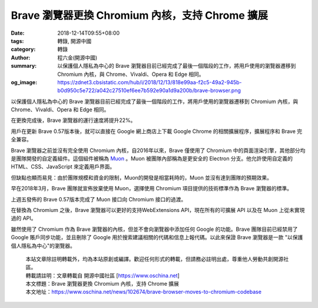Brave 瀏覽器更換 Chromium 內核，支持 Chrome 擴展
################################################

:date: 2018-12-14T09:55+08:00
:tags: 轉錄, 開源中國
:category: 轉錄
:author: 程六金(開源中國)
:summary: 以保護個人隱私為中心的 Brave 瀏覽器目前已經完成了最後一個階段的工作，將用戶使用的瀏覽器遷移到 Chromium 內核，與 Chrome、Vivaldi、Opera 和 Edge 相同。
:og_image: https://zdnet3.cbsistatic.com/hub/i/2018/12/13/818e99aa-f2c5-49a2-945b-b0d950c5e722/a042c27510ef6ee7b592e90a1d9a200b/brave-browser.png


.. image:: https://zdnet3.cbsistatic.com/hub/i/2018/12/13/818e99aa-f2c5-49a2-945b-b0d950c5e722/a042c27510ef6ee7b592e90a1d9a200b/brave-browser.png
   :alt: Brave 瀏覽器更換 Chromium 內核，支持 Chrome 擴展
   :align: center

以保護個人隱私為中心的 Brave 瀏覽器目前已經完成了最後一個階段的工作，將用戶使用的瀏覽器遷移到 Chromium 內核，與 Chrome、Vivaldi、Opera 和 Edge 相同。

在更換完成後，Brave 瀏覽器的運行速度將提升22%。

用戶在更新 Brave 0.57版本後，就可以直接在 Google 網上商店上下載 Google Chrome 的相關擴展程序，擴展程序和 Brave 完全兼容。

Brave 瀏覽器之前並沒有完全使用 Chromium 內核，自2016年以來，Brave 僅使用了 Chromium 中的頁面渲染引擎，其他部分均是團隊開發的自定義組件。這個組件被稱為 Muon_ 。Muon 被團隊內部稱為是更安全的 Electron 分支。他允許使用自定義的 HTML、CSS、JavaScript 來定義用戶界面。

但缺點也顯而易見：由於團隊規模和資金的限制，Muon的開發是相當耗時的，Muon 並沒有達到團隊的預期效果。

早在2018年3月，Brave 團隊就宣佈放棄使用 Muon，選擇使用 Chromium 項目提供的技術標準作為 Brave 瀏覽器的標準。

上週五發佈的 Brave 0.57版本完成了 Muon 接口向 Chromium 接口的過渡。

在替換為 Chromium 之後，Brave 瀏覽器可以更好的支持WebExtensions API，現在所有的可擴展 API 以及在 Muon 上從未實現過的 API。

雖然使用了 Chromium 作為 Brave 瀏覽器的內核，但並不會向瀏覽器中添加任何 Google 的功能。Brave 團隊目前已經禁用了 Google 賬戶同步功能，並且刪除了 Google 用於搜索建議相關的代碼和信息上報代碼。以此來保證 Brave 瀏覽器是一款 "以保護個人隱私為中心"的瀏覽器。

.. highlights::

  | 本站文章除註明轉載外，均為本站原創或編譯。歡迎任何形式的轉載，但請務必註明出處，尊重他人勞動共創開源社區。
  | 轉載請註明：文章轉載自 開源中國社區 [https://www.oschina.net]
  | 本文標題：Brave 瀏覽器更換 Chromium 內核，支持 Chrome 擴展
  | 本文地址：https://www.oschina.net/news/102674/brave-browser-moves-to-chromium-codebase

.. _Muon: https://github.com/brave/muon
